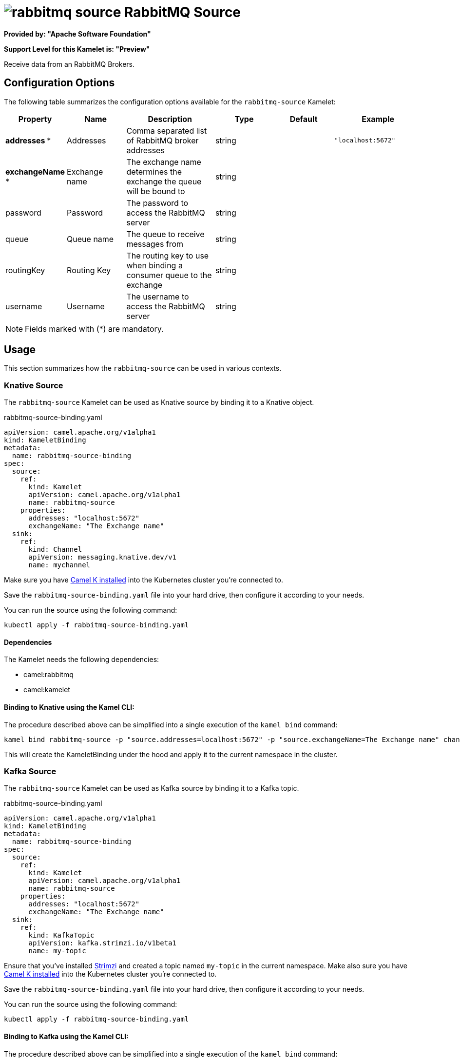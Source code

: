 // THIS FILE IS AUTOMATICALLY GENERATED: DO NOT EDIT
= image:kamelets/rabbitmq-source.svg[] RabbitMQ Source

*Provided by: "Apache Software Foundation"*

*Support Level for this Kamelet is: "Preview"*

Receive data from an RabbitMQ Brokers.

== Configuration Options

The following table summarizes the configuration options available for the `rabbitmq-source` Kamelet:
[width="100%",cols="2,^2,3,^2,^2,^3",options="header"]
|===
| Property| Name| Description| Type| Default| Example
| *addresses {empty}* *| Addresses| Comma separated list of RabbitMQ broker addresses| string| | `"localhost:5672"`
| *exchangeName {empty}* *| Exchange name| The exchange name determines the exchange the queue will be bound to| string| | 
| password| Password| The password to access the RabbitMQ server| string| | 
| queue| Queue name| The queue to receive messages from| string| | 
| routingKey| Routing Key| The routing key to use when binding a consumer queue to the exchange| string| | 
| username| Username| The username to access the RabbitMQ server| string| | 
|===

NOTE: Fields marked with ({empty}*) are mandatory.

== Usage

This section summarizes how the `rabbitmq-source` can be used in various contexts.

=== Knative Source

The `rabbitmq-source` Kamelet can be used as Knative source by binding it to a Knative object.

.rabbitmq-source-binding.yaml
[source,yaml]
----
apiVersion: camel.apache.org/v1alpha1
kind: KameletBinding
metadata:
  name: rabbitmq-source-binding
spec:
  source:
    ref:
      kind: Kamelet
      apiVersion: camel.apache.org/v1alpha1
      name: rabbitmq-source
    properties:
      addresses: "localhost:5672"
      exchangeName: "The Exchange name"
  sink:
    ref:
      kind: Channel
      apiVersion: messaging.knative.dev/v1
      name: mychannel
  
----
Make sure you have xref:latest@camel-k::installation/installation.adoc[Camel K installed] into the Kubernetes cluster you're connected to.

Save the `rabbitmq-source-binding.yaml` file into your hard drive, then configure it according to your needs.

You can run the source using the following command:

[source,shell]
----
kubectl apply -f rabbitmq-source-binding.yaml
----

==== *Dependencies*

The Kamelet needs the following dependencies:

- camel:rabbitmq
- camel:kamelet 

==== *Binding to Knative using the Kamel CLI:*

The procedure described above can be simplified into a single execution of the `kamel bind` command:

[source,shell]
----
kamel bind rabbitmq-source -p "source.addresses=localhost:5672" -p "source.exchangeName=The Exchange name" channel:mychannel
----

This will create the KameletBinding under the hood and apply it to the current namespace in the cluster.

=== Kafka Source

The `rabbitmq-source` Kamelet can be used as Kafka source by binding it to a Kafka topic.

.rabbitmq-source-binding.yaml
[source,yaml]
----
apiVersion: camel.apache.org/v1alpha1
kind: KameletBinding
metadata:
  name: rabbitmq-source-binding
spec:
  source:
    ref:
      kind: Kamelet
      apiVersion: camel.apache.org/v1alpha1
      name: rabbitmq-source
    properties:
      addresses: "localhost:5672"
      exchangeName: "The Exchange name"
  sink:
    ref:
      kind: KafkaTopic
      apiVersion: kafka.strimzi.io/v1beta1
      name: my-topic
  
----

Ensure that you've installed https://strimzi.io/[Strimzi] and created a topic named `my-topic` in the current namespace.
Make also sure you have xref:latest@camel-k::installation/installation.adoc[Camel K installed] into the Kubernetes cluster you're connected to.

Save the `rabbitmq-source-binding.yaml` file into your hard drive, then configure it according to your needs.

You can run the source using the following command:

[source,shell]
----
kubectl apply -f rabbitmq-source-binding.yaml
----

==== *Binding to Kafka using the Kamel CLI:*

The procedure described above can be simplified into a single execution of the `kamel bind` command:

[source,shell]
----
kamel bind rabbitmq-source -p "source.addresses=localhost:5672" -p "source.exchangeName=The Exchange name" kafka.strimzi.io/v1beta1:KafkaTopic:my-topic
----

This will create the KameletBinding under the hood and apply it to the current namespace in the cluster.

==== Kamelet source file

Have a look at the following link:

https://github.com/apache/camel-kamelets/blob/main/rabbitmq-source.kamelet.yaml

// THIS FILE IS AUTOMATICALLY GENERATED: DO NOT EDIT

